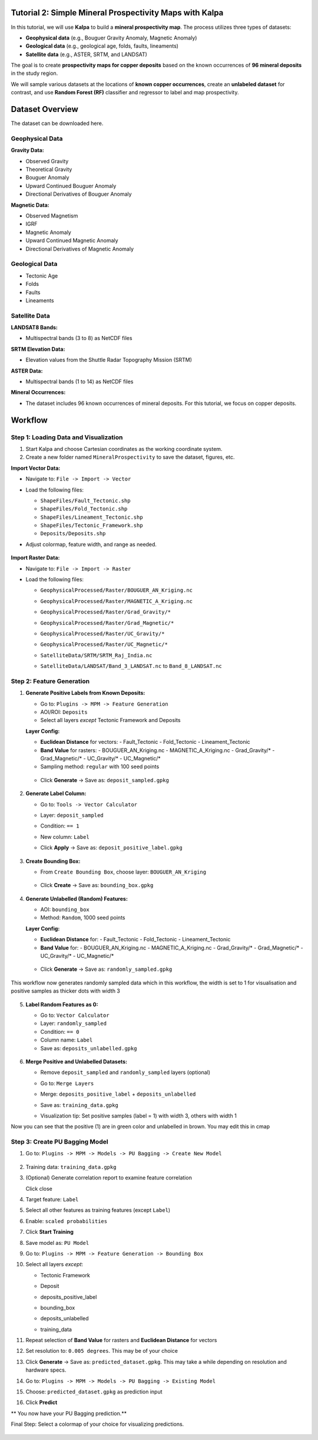 Tutorial 2: Simple Mineral Prospectivity Maps with Kalpa
========================================================

In this tutorial, we will use **Kalpa** to build a **mineral prospectivity map**.  
The process utilizes three types of datasets:  

- **Geophysical data** (e.g., Bouguer Gravity Anomaly, Magnetic Anomaly)  
- **Geological data** (e.g., geological age, folds, faults, lineaments)  
- **Satellite data** (e.g., ASTER, SRTM, and LANDSAT)  

The goal is to create **prospectivity maps for copper deposits** based on the known occurrences of **96 mineral deposits** in the study region.  

We will sample various datasets at the locations of **known copper occurrences**, create an **unlabeled dataset** for contrast, and use **Random Forest (RF)** classifier and regressor to label and map prospectivity.

Dataset Overview
================

The dataset can be downloaded here.

Geophysical Data
----------------

**Gravity Data:**

- Observed Gravity
- Theoretical Gravity
- Bouguer Anomaly
- Upward Continued Bouguer Anomaly
- Directional Derivatives of Bouguer Anomaly

**Magnetic Data:**

- Observed Magnetism
- IGRF
- Magnetic Anomaly
- Upward Continued Magnetic Anomaly
- Directional Derivatives of Magnetic Anomaly

Geological Data
---------------

- Tectonic Age
- Folds
- Faults
- Lineaments

Satellite Data
--------------

**LANDSAT8 Bands:**

- Multispectral bands (3 to 8) as NetCDF files

**SRTM Elevation Data:**

- Elevation values from the Shuttle Radar Topography Mission (SRTM)

**ASTER Data:**

- Multispectral bands (1 to 14) as NetCDF files

**Mineral Occurrences:**

- The dataset includes 96 known occurrences of mineral deposits.  
  For this tutorial, we focus on copper deposits.

Workflow
========

Step 1: Loading Data and Visualization
--------------------------------------

1. Start Kalpa and choose Cartesian coordinates as the working coordinate system.
2. Create a new folder named ``MineralProspectivity`` to save the dataset, figures, etc.

**Import Vector Data:**

- Navigate to: ``File -> Import -> Vector``  
- Load the following files:
  
  - ``ShapeFiles/Fault_Tectonic.shp``
  - ``ShapeFiles/Fold_Tectonic.shp``
  - ``ShapeFiles/Lineament_Tectonic.shp``
  - ``ShapeFiles/Tectonic_Framework.shp``
  - ``Deposits/Deposits.shp``

- Adjust colormap, feature width, and range as needed.


    .. image:: /_static/images/tut2_01.png
        :alt: Welcome Window
        :align: center

**Import Raster Data:**

- Navigate to: ``File -> Import -> Raster``  
- Load the following files:

  - ``GeophysicalProcessed/Raster/BOUGUER_AN_Kriging.nc``
  - ``GeophysicalProcessed/Raster/MAGNETIC_A_Kriging.nc``
  - ``GeophysicalProcessed/Raster/Grad_Gravity/*``
  - ``GeophysicalProcessed/Raster/Grad_Magnetic/*``
  - ``GeophysicalProcessed/Raster/UC_Gravity/*``
  - ``GeophysicalProcessed/Raster/UC_Magnetic/*``
  - ``SatelliteData/SRTM/SRTM_Raj_India.nc``
  - ``SatelliteData/LANDSAT/Band_3_LANDSAT.nc`` to ``Band_8_LANDSAT.nc``


    .. image:: /_static/images/tut2_02.png
        :alt: Welcome Window
        :align: center



Step 2: Feature Generation
--------------------------

1. **Generate Positive Labels from Known Deposits:**

   - Go to: ``Plugins -> MPM -> Feature Generation``
   - AOI/ROI: ``Deposits``
   - Select all layers *except* Tectonic Framework and Deposits

   **Layer Config:**

   - **Euclidean Distance** for vectors:
     - Fault_Tectonic
     - Fold_Tectonic
     - Lineament_Tectonic

   - **Band Value** for rasters:
     - BOUGUER_AN_Kriging.nc
     - MAGNETIC_A_Kriging.nc
     - Grad_Gravity/*
     - Grad_Magnetic/*
     - UC_Gravity/*
     - UC_Magnetic/*

   - Sampling method: ``regular`` with 100 seed points


    .. image:: /_static/images/tut2_03.png
        :alt: Welcome Window
        :align: center


    .. image:: /_static/images/tut2_04.png
        :alt: Welcome Window
        :align: center



   - Click **Generate** → Save as: ``deposit_sampled.gpkg``


    .. image:: /_static/images/tut2_05.png
        :alt: Welcome Window
        :align: center



2. **Generate Label Column:**

   - Go to: ``Tools -> Vector Calculator``
   - Layer: ``deposit_sampled``
   - Condition: ``== 1``
   - New column: ``Label``
       .. image:: /_static/images/tut2_05.png
        :alt: Welcome Window
        :align: center
   - Click **Apply** → Save as: ``deposit_positive_label.gpkg``


    .. image:: /_static/images/tut2_07.png
        :alt: Welcome Window
        :align: center



3. **Create Bounding Box:**

   - From ``Create Bounding Box``, choose layer: ``BOUGUER_AN_Kriging``

    .. image:: /_static/images/tut2_08.png
        :alt: Welcome Window
        :align: center


   - Click **Create** → Save as: ``bounding_box.gpkg``

    .. image:: /_static/images/tut2_09.png
        :alt: Welcome Window
        :align: center



4. **Generate Unlabelled (Random) Features:**

   - AOI: ``bounding_box``
   - Method: ``Random``, 1000 seed points

   **Layer Config:**

   - **Euclidean Distance** for:
     - Fault_Tectonic
     - Fold_Tectonic
     - Lineament_Tectonic

   - **Band Value** for:
     - BOUGUER_AN_Kriging.nc
     - MAGNETIC_A_Kriging.nc
     - Grad_Gravity/*
     - Grad_Magnetic/*
     - UC_Gravity/*
     - UC_Magnetic/*

    .. image:: /_static/images/tut2_10.png
        :alt: Welcome Window
        :align: center
    .. image:: /_static/images/tut2_11.png
        :alt: Welcome Window
        :align: center
    .. image:: /_static/images/tut2_12.png
        :alt: Welcome Window
        :align: center

   - Click **Generate** → Save as: ``randomly_sampled.gpkg``

    .. image:: /_static/images/tut2_13.png
        :alt: Welcome Window
        :align: center
This workflow now generates randomly sampled data which in this workflow, the width is set to 1 for visualisation and positive samples as thicker dots with width 3

    .. image:: /_static/images/tut2_14.png
        :alt: Welcome Window
        :align: center

5. **Label Random Features as 0:**

   - Go to: ``Vector Calculator``
   - Layer: ``randomly_sampled``
   - Condition: ``== 0``
   - Column name: ``Label``
   - Save as: ``deposits_unlabelled.gpkg``

    .. image:: /_static/images/tut2_15.png
        :alt: Welcome Window
        :align: center

6. **Merge Positive and Unlabelled Datasets:**

   - Remove ``deposit_sampled`` and ``randomly_sampled`` layers (optional)
   - Go to: ``Merge Layers``
      .. image:: /_static/images/tut2_16.png
         :alt: Welcome Window
         :align: center

   - Merge: ``deposits_positive_label`` + ``deposits_unlabelled``
   - Save as: ``training_data.gpkg``
   - Visualization tip: Set positive samples (label = 1) with width 3, others with width 1

Now you can see that the positive (1) are in green color and unlabelled in brown. You may edit this in cmap

    .. image:: /_static/images/tut2_17.png
        :alt: Welcome Window
        :align: center


Step 3: Create PU Bagging Model
-------------------------------

1. Go to: ``Plugins -> MPM -> Models -> PU Bagging -> Create New Model``

      .. image:: /_static/images/tut2_18.png
         :alt: Welcome Window
         :align: center

2. Training data: ``training_data.gpkg``
      .. image:: /_static/images/tut2_19.png
         :alt: Welcome Window
         :align: center
3. (Optional) Generate correlation report to examine feature correlation
      .. image:: /_static/images/tut2_20.png
         :alt: Welcome Window
         :align: center

   Click close
4. Target feature: ``Label``
5. Select all other features as training features (except ``Label``)
      .. image:: /_static/images/tut2_21.png
         :alt: Welcome Window
         :align: center
      .. image:: /_static/images/tut2_22.png
         :alt: Welcome Window
         :align: center
6. Enable: ``scaled probabilities``
7. Click **Start Training**
8. Save model as: ``PU Model``
      .. image:: /_static/images/tut2_23.png
         :alt: Welcome Window
         :align: center
9. Go to: ``Plugins -> MPM -> Feature Generation -> Bounding Box``
      .. image:: /_static/images/tut2_24.png
         :alt: Welcome Window
         :align: center
      .. image:: /_static/images/tut2_25.png
         :alt: Welcome Window
         :align: center
10. Select all layers *except*:
    
    - Tectonic Framework  
    - Deposit  
    - deposits_positive_label  
    - bounding_box  
    - deposits_unlabelled  
    - training_data

      .. image:: /_static/images/tut2_26.png
         :alt: Welcome Window
         :align: center

11. Repeat selection of **Band Value** for rasters and **Euclidean Distance** for vectors
12. Set resolution to: ``0.005 degrees``. This may be of your choice
13. Click **Generate** → Save as: ``predicted_dataset.gpkg``. This may take a while depending on resolution and hardware specs.
      .. image:: /_static/images/tut2_27.png
         :alt: Welcome Window
         :align: center

      .. image:: /_static/images/tut2_28.png
         :alt: Welcome Window
         :align: center
      
14. Go to: ``Plugins -> MPM -> Models -> PU Bagging -> Existing Model``
15. Choose: ``predicted_dataset.gpkg`` as prediction input
      .. image:: /_static/images/tut2_29.png
         :alt: Welcome Window
         :align: center
16. Click **Predict**

** You now have your PU Bagging prediction.**
      .. image:: /_static/images/tut2_30.png
         :alt: Welcome Window
         :align: center

Final Step: Select a colormap of your choice for visualizing predictions.

      .. image:: /_static/images/tut2_30.png
         :alt: Welcome Window
         :align: center

      .. image:: /_static/images/tut2_31.png
         :alt: Welcome Window
         :align: center

      .. image:: /_static/images/tut2_32.png
         :alt: Welcome Window
         :align: center

